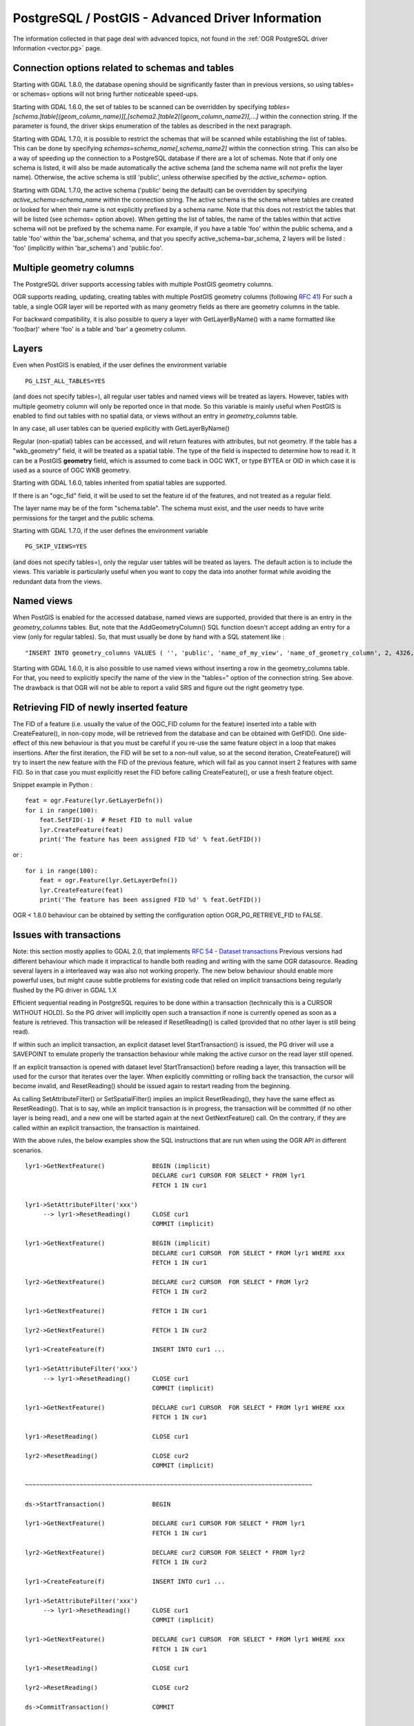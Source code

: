 .. _vector.pg_advanced:

PostgreSQL / PostGIS - Advanced Driver Information
==================================================

The information collected in that page deal with advanced topics, not
found in the :ref:`OGR PostgreSQL driver Information <vector.pg>` page.

Connection options related to schemas and tables
------------------------------------------------

Starting with GDAL 1.8.0, the database opening should be significantly
faster than in previous versions, so using tables= or schemas= options
will not bring further noticeable speed-ups.

Starting with GDAL 1.6.0, the set of tables to be scanned can be
overridden by specifying
*tables=[schema.]table[(geom_column_name)][,[schema2.]table2[(geom_column_name2)],...]*
within the connection string. If the parameter is found, the driver
skips enumeration of the tables as described in the next paragraph.

Starting with GDAL 1.7.0, it is possible to restrict the schemas that
will be scanned while establishing the list of tables. This can be done
by specifying *schemas=schema_name[,schema_name2]* within the connection
string. This can also be a way of speeding up the connection to a
PostgreSQL database if there are a lot of schemas. Note that if only one
schema is listed, it will also be made automatically the active schema
(and the schema name will not prefix the layer name). Otherwise, the
active schema is still 'public', unless otherwise specified by the
*active_schema=* option.

Starting with GDAL 1.7.0, the active schema ('public' being the default)
can be overridden by specifying *active_schema=schema_name* within the
connection string. The active schema is the schema where tables are
created or looked for when their name is not explicitly prefixed by a
schema name. Note that this does not restrict the tables that will be
listed (see *schemas=* option above). When getting the list of tables,
the name of the tables within that active schema will not be prefixed by
the schema name. For example, if you have a table 'foo' within the
public schema, and a table 'foo' within the 'bar_schema' schema, and
that you specify active_schema=bar_schema, 2 layers will be listed :
'foo' (implicitly within 'bar_schema') and 'public.foo'.

Multiple geometry columns
-------------------------

The PostgreSQL driver supports accessing
tables with multiple PostGIS geometry columns.

OGR supports reading, updating, creating tables with multiple
PostGIS geometry columns (following `RFC
41 <http://trac.osgeo.org/gdal/wiki/rfc41_multiple_geometry_fields>`__)
For such a table, a single OGR layer will be reported with as many
geometry fields as there are geometry columns in the table.

For backward compatibility, it is also possible to query a layer with
GetLayerByName() with a name formatted like 'foo(bar)' where 'foo' is a
table and 'bar' a geometry column.

Layers
------

Even when PostGIS is enabled, if the user
defines the environment variable

::

   PG_LIST_ALL_TABLES=YES

(and does not specify tables=), all regular user tables and named views
will be treated as layers. However, tables with multiple geometry column
will only be reported once in that mode. So this variable is mainly
useful when PostGIS is enabled to find out tables with no spatial data,
or views without an entry in *geometry_columns* table.

In any case, all user tables can be queried explicitly with
GetLayerByName()

Regular (non-spatial) tables can be accessed, and will return features
with attributes, but not geometry. If the table has a "wkb_geometry"
field, it will be treated as a spatial table. The type of the field is
inspected to determine how to read it. It can be a PostGIS **geometry**
field, which is assumed to come back in OGC WKT, or type BYTEA or OID in
which case it is used as a source of OGC WKB geometry.

Starting with GDAL 1.6.0, tables inherited from spatial tables are
supported.

If there is an "ogc_fid" field, it will be used to set the feature id of
the features, and not treated as a regular field.

The layer name may be of the form "schema.table". The schema must exist,
and the user needs to have write permissions for the target and the
public schema.

Starting with GDAL 1.7.0, if the user defines the environment variable

::

   PG_SKIP_VIEWS=YES

(and does not specify tables=), only the regular user tables will be
treated as layers. The default action is to include the views. This
variable is particularly useful when you want to copy the data into
another format while avoiding the redundant data from the views.

Named views
-----------

When PostGIS is enabled for the accessed database, named views are
supported, provided that there is an entry in the *geometry_columns*
tables. But, note that the AddGeometryColumn() SQL function doesn't
accept adding an entry for a view (only for regular tables). So, that
must usually be done by hand with a SQL statement like :

::

   "INSERT INTO geometry_columns VALUES ( '', 'public', 'name_of_my_view', 'name_of_geometry_column', 2, 4326, 'POINT');"

Starting with GDAL 1.6.0, it is also possible to use named views without
inserting a row in the geometry_columns table. For that, you need to
explicitly specify the name of the view in the "tables=" option of the
connection string. See above. The drawback is that OGR will not be able
to report a valid SRS and figure out the right geometry type.

Retrieving FID of newly inserted feature
----------------------------------------

The FID of
a feature (i.e. usually the value of the OGC_FID column for the feature)
inserted into a table with CreateFeature(), in non-copy mode, will be
retrieved from the database and can be obtained with GetFID(). One
side-effect of this new behaviour is that you must be careful if you
re-use the same feature object in a loop that makes insertions. After
the first iteration, the FID will be set to a non-null value, so at the
second iteration, CreateFeature() will try to insert the new feature
with the FID of the previous feature, which will fail as you cannot
insert 2 features with same FID. So in that case you must explicitly
reset the FID before calling CreateFeature(), or use a fresh feature
object.

Snippet example in Python :

::

       feat = ogr.Feature(lyr.GetLayerDefn())
       for i in range(100):
           feat.SetFID(-1)  # Reset FID to null value
           lyr.CreateFeature(feat)
           print('The feature has been assigned FID %d' % feat.GetFID())

or :

::

       for i in range(100):
           feat = ogr.Feature(lyr.GetLayerDefn())
           lyr.CreateFeature(feat)
           print('The feature has been assigned FID %d' % feat.GetFID())

OGR < 1.8.0 behaviour can be obtained by setting the configuration
option OGR_PG_RETRIEVE_FID to FALSE.

Issues with transactions
------------------------

Note: this section mostly applies to GDAL 2.0, that implements `RFC 54 -
Dataset
transactions <http://trac.osgeo.org/gdal/wiki/rfc54_dataset_transactions>`__
Previous versions had different behaviour which made it impractical to
handle both reading and writing with the same OGR datasource. Reading
several layers in a interleaved way was also not working properly. The
new below behaviour should enable more powerful uses, but might cause
subtle problems for existing code that relied on implicit transactions
being regularly flushed by the PG driver in GDAL 1.X

Efficient sequential reading in PostgreSQL requires to be done within a
transaction (technically this is a CURSOR WITHOUT HOLD). So the PG
driver will implicitly open such a transaction if none is currently
opened as soon as a feature is retrieved. This transaction will be
released if ResetReading() is called (provided that no other layer is
still being read).

If within such an implicit transaction, an explicit dataset level
StartTransaction() is issued, the PG driver will use a SAVEPOINT to
emulate properly the transaction behaviour while making the active
cursor on the read layer still opened.

If an explicit transaction is opened with dataset level
StartTransaction() before reading a layer, this transaction will be used
for the cursor that iterates over the layer. When explicitly committing
or rolling back the transaction, the cursor will become invalid, and
ResetReading() should be issued again to restart reading from the
beginning.

As calling SetAttributeFilter() or SetSpatialFilter() implies an
implicit ResetReading(), they have the same effect as ResetReading().
That is to say, while an implicit transaction is in progress, the
transaction will be committed (if no other layer is being read), and a
new one will be started again at the next GetNextFeature() call. On the
contrary, if they are called within an explicit transaction, the
transaction is maintained.

With the above rules, the below examples show the SQL instructions that
are run when using the OGR API in different scenarios.

::


   lyr1->GetNextFeature()             BEGIN (implicit)
                                      DECLARE cur1 CURSOR FOR SELECT * FROM lyr1
                                      FETCH 1 IN cur1

   lyr1->SetAttributeFilter('xxx')
        --> lyr1->ResetReading()      CLOSE cur1
                                      COMMIT (implicit)

   lyr1->GetNextFeature()             BEGIN (implicit)
                                      DECLARE cur1 CURSOR  FOR SELECT * FROM lyr1 WHERE xxx
                                      FETCH 1 IN cur1

   lyr2->GetNextFeature()             DECLARE cur2 CURSOR  FOR SELECT * FROM lyr2
                                      FETCH 1 IN cur2

   lyr1->GetNextFeature()             FETCH 1 IN cur1

   lyr2->GetNextFeature()             FETCH 1 IN cur2

   lyr1->CreateFeature(f)             INSERT INTO cur1 ...

   lyr1->SetAttributeFilter('xxx')
        --> lyr1->ResetReading()      CLOSE cur1
                                      COMMIT (implicit)

   lyr1->GetNextFeature()             DECLARE cur1 CURSOR  FOR SELECT * FROM lyr1 WHERE xxx
                                      FETCH 1 IN cur1

   lyr1->ResetReading()               CLOSE cur1

   lyr2->ResetReading()               CLOSE cur2
                                      COMMIT (implicit)

   ~~~~~~~~~~~~~~~~~~~~~~~~~~~~~~~~~~~~~~~~~~~~~~~~~~~~~~~~~~~~~~~~~~~~~~~~~~~~~~~

   ds->StartTransaction()             BEGIN

   lyr1->GetNextFeature()             DECLARE cur1 CURSOR FOR SELECT * FROM lyr1
                                      FETCH 1 IN cur1

   lyr2->GetNextFeature()             DECLARE cur2 CURSOR FOR SELECT * FROM lyr2
                                      FETCH 1 IN cur2

   lyr1->CreateFeature(f)             INSERT INTO cur1 ...

   lyr1->SetAttributeFilter('xxx')
        --> lyr1->ResetReading()      CLOSE cur1
                                      COMMIT (implicit)

   lyr1->GetNextFeature()             DECLARE cur1 CURSOR  FOR SELECT * FROM lyr1 WHERE xxx
                                      FETCH 1 IN cur1

   lyr1->ResetReading()               CLOSE cur1

   lyr2->ResetReading()               CLOSE cur2

   ds->CommitTransaction()            COMMIT

   ~~~~~~~~~~~~~~~~~~~~~~~~~~~~~~~~~~~~~~~~~~~~~~~~~~~~~~~~~~~~~~~~~~~~~~~~~~~~~~~

   ds->StartTransaction()             BEGIN

   lyr1->GetNextFeature()             DECLARE cur1 CURSOR FOR SELECT * FROM lyr1
                                      FETCH 1 IN cur1

   lyr1->CreateFeature(f)             INSERT INTO cur1 ...

   ds->CommitTransaction()            CLOSE cur1 (implicit)
                                      COMMIT

   lyr1->GetNextFeature()             FETCH 1 IN cur1      ==> Error since the cursor was closed with the commit. Explicit ResetReading() required before

   ~~~~~~~~~~~~~~~~~~~~~~~~~~~~~~~~~~~~~~~~~~~~~~~~~~~~~~~~~~~~~~~~~~~~~~~~~~~~~~~

   lyr1->GetNextFeature()             BEGIN (implicit)
                                      DECLARE cur1 CURSOR FOR SELECT * FROM lyr1
                                      FETCH 1 IN cur1

   ds->StartTransaction()             SAVEPOINT savepoint

   lyr1->CreateFeature(f)             INSERT INTO cur1 ...

   ds->CommitTransaction()            RELEASE SAVEPOINT savepoint

   lyr1->ResetReading()               CLOSE cur1
                                      COMMIT (implicit)

Note: in reality, the PG drivers fetches 500 features at once. The FETCH
1 is for clarity of the explanation.

Advanced Examples
-----------------

-  This example shows using ogrinfo to list only the layers specified by
   the *tables=* options.

   ::

      ogrinfo -ro PG:'dbname=warmerda tables=table1,table2'

-  This example shows using ogrinfo to query a table 'foo' with multiple
   geometry columns ('geom1' and 'geom2'). (Starting with GDAL 1.6.0)

   ::

      ogrinfo -ro -al PG:dbname=warmerda 'foo(geom2)'

-  This example show how to list only the layers inside the schema
   apt200810 and apt200812. The layer names will be prefixed by the name
   of the schema they belong to. (Starting with GDAL 1.7.0)

   ::

      ogrinfo -ro PG:'dbname=warmerda schemas=apt200810,apt200812'

-  This example shows using ogrinfo to list only the layers inside the
   schema named apt200810. Note that the layer names will not be
   prefixed by apt200810 as only one schema is listed. (Starting with
   GDAL 1.7.0)

   ::

      ogrinfo -ro PG:'dbname=warmerda schemas=apt200810'

-  This example shows how to convert a set of shapefiles inside the
   apt200810 directory into an existing Postgres schema apt200810. In
   that example, we could have use the schemas= option instead.
   (Starting with GDAL 1.7.0)

   ::

      ogr2ogr -f PostgreSQL "PG:dbname=warmerda active_schema=apt200810" apt200810

-  This example shows how to convert all the tables inside the schema
   apt200810 as a set of shapefiles inside the apt200810 directory. Note
   that the layer names will not be prefixed by apt200810 as only one
   schema is listed (Starting with GDAL 1.7.0)

   ::

      ogr2ogr apt200810 PG:'dbname=warmerda schemas=apt200810'

-  This example shows how to overwrite an existing table in an existing
   schema. Note the use of -nln to specify the qualified layer name.

   ::

      ogr2ogr -overwrite -f PostgreSQL "PG:dbname=warmerda" mytable.shp mytable -nln myschema.mytable

   Note that using -lco SCHEMA=mytable instead of -nln would not have
   worked in that case (see
   `#2821 <http://trac.osgeo.org/gdal/ticket/2821>`__ for more details).

   If you need to overwrite many tables located in a schema at once, the
   -nln option is not the more appropriate, so it might be more
   convenient to use the active_schema connection string (Starting with
   GDAL 1.7.0). The following example will overwrite, if necessary, all
   the PostgreSQL tables corresponding to a set of shapefiles inside the
   apt200810 directory :

   ::

      ogr2ogr -overwrite -f PostgreSQL "PG:dbname=warmerda active_schema=apt200810" apt200810

See Also
--------

-  :ref:`OGR PostgreSQL driver Information <vector.pg>`
